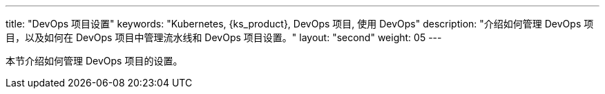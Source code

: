 ---
title: "DevOps 项目设置"
keywords: "Kubernetes, {ks_product}, DevOps 项目, 使用 DevOps"
description: "介绍如何管理 DevOps 项目，以及如何在 DevOps 项目中管理流水线和 DevOps 项目设置。"
layout: "second"
weight: 05
---


本节介绍如何管理 DevOps 项目的设置。
